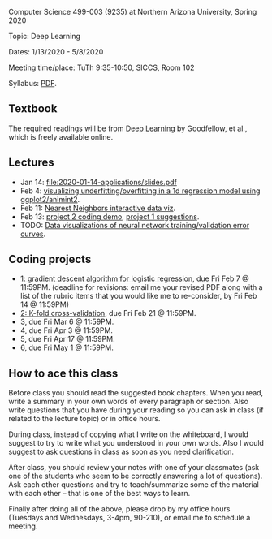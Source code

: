 Computer Science 499-003 (9235) at Northern Arizona University, Spring 2020

Topic: Deep Learning

Dates: 1/13/2020 - 5/8/2020 

Meeting time/place: TuTh 9:35-10:50, SICCS, Room 102

Syllabus: [[file:CS499-Spring2020-Deep-Learning-Syllabus.pdf][PDF]].

** Textbook

The required readings will be from [[https://www.deeplearningbook.org/][Deep Learning]] by Goodfellow, et
al., which is freely available online.

** Lectures

- Jan 14: [[file:2020-01-14-applications/slides.pdf]]
- Feb 4: [[file:2020-02-03-capacity/README.org][visualizing underfitting/overfitting in a 1d regression model
  using ggplot2/animint2]].
- Feb 11: [[http://members.cbio.mines-paristech.fr/~thocking/animint2-manual/Ch10-nearest-neighbors.html][Nearest Neighbors interactive data viz]].
- Feb 13: [[file:projects/2.R][project 2 coding demo]], [[file:projects/1.R][project 1 suggestions]].
- TODO: [[file:2019-04-04-neural-network-classification/README.org][Data visualizations of neural network training/validation error curves]].

** Coding projects

- [[file:projects/1.org][1: gradient descent algorithm for logistic regression]], due Fri Feb 7
  @ 11:59PM. (deadline for revisions: email me your revised PDF along
  with a list of the rubric items that you would like me to
  re-consider, by Fri Feb 14 @ 11:59PM)
- [[file:projects/2.org][2: K-fold cross-validation]], due Fri Feb 21 @ 11:59PM.
- 3, due Fri Mar 6 @ 11:59PM.
- 4, due Fri Apr 3 @ 11:59PM.
- 5, due Fri Apr 17 @ 11:59PM.
- 6, due Fri May 1 @ 11:59PM.

** How to ace this class

Before class you should read the suggested book chapters. When you
read, write a summary in your own words of every paragraph or
section. Also write questions that you have during your reading so you
can ask in class (if related to the lecture topic) or in office hours.

During class, instead of copying what I write on the whiteboard, I
would suggest to try to write what you understood in your own
words. Also I would suggest to ask questions in class as soon as you
need clarification.

After class, you should review your notes with one of your classmates
(ask one of the students who seem to be correctly answering a lot of
questions). Ask each other questions and try to teach/summarize some
of the material with each other -- that is one of the best ways to
learn.

Finally after doing all of the above, please drop by my office hours (Tuesdays and Wednesdays, 3-4pm, 90-210),
or email me to schedule a meeting.

